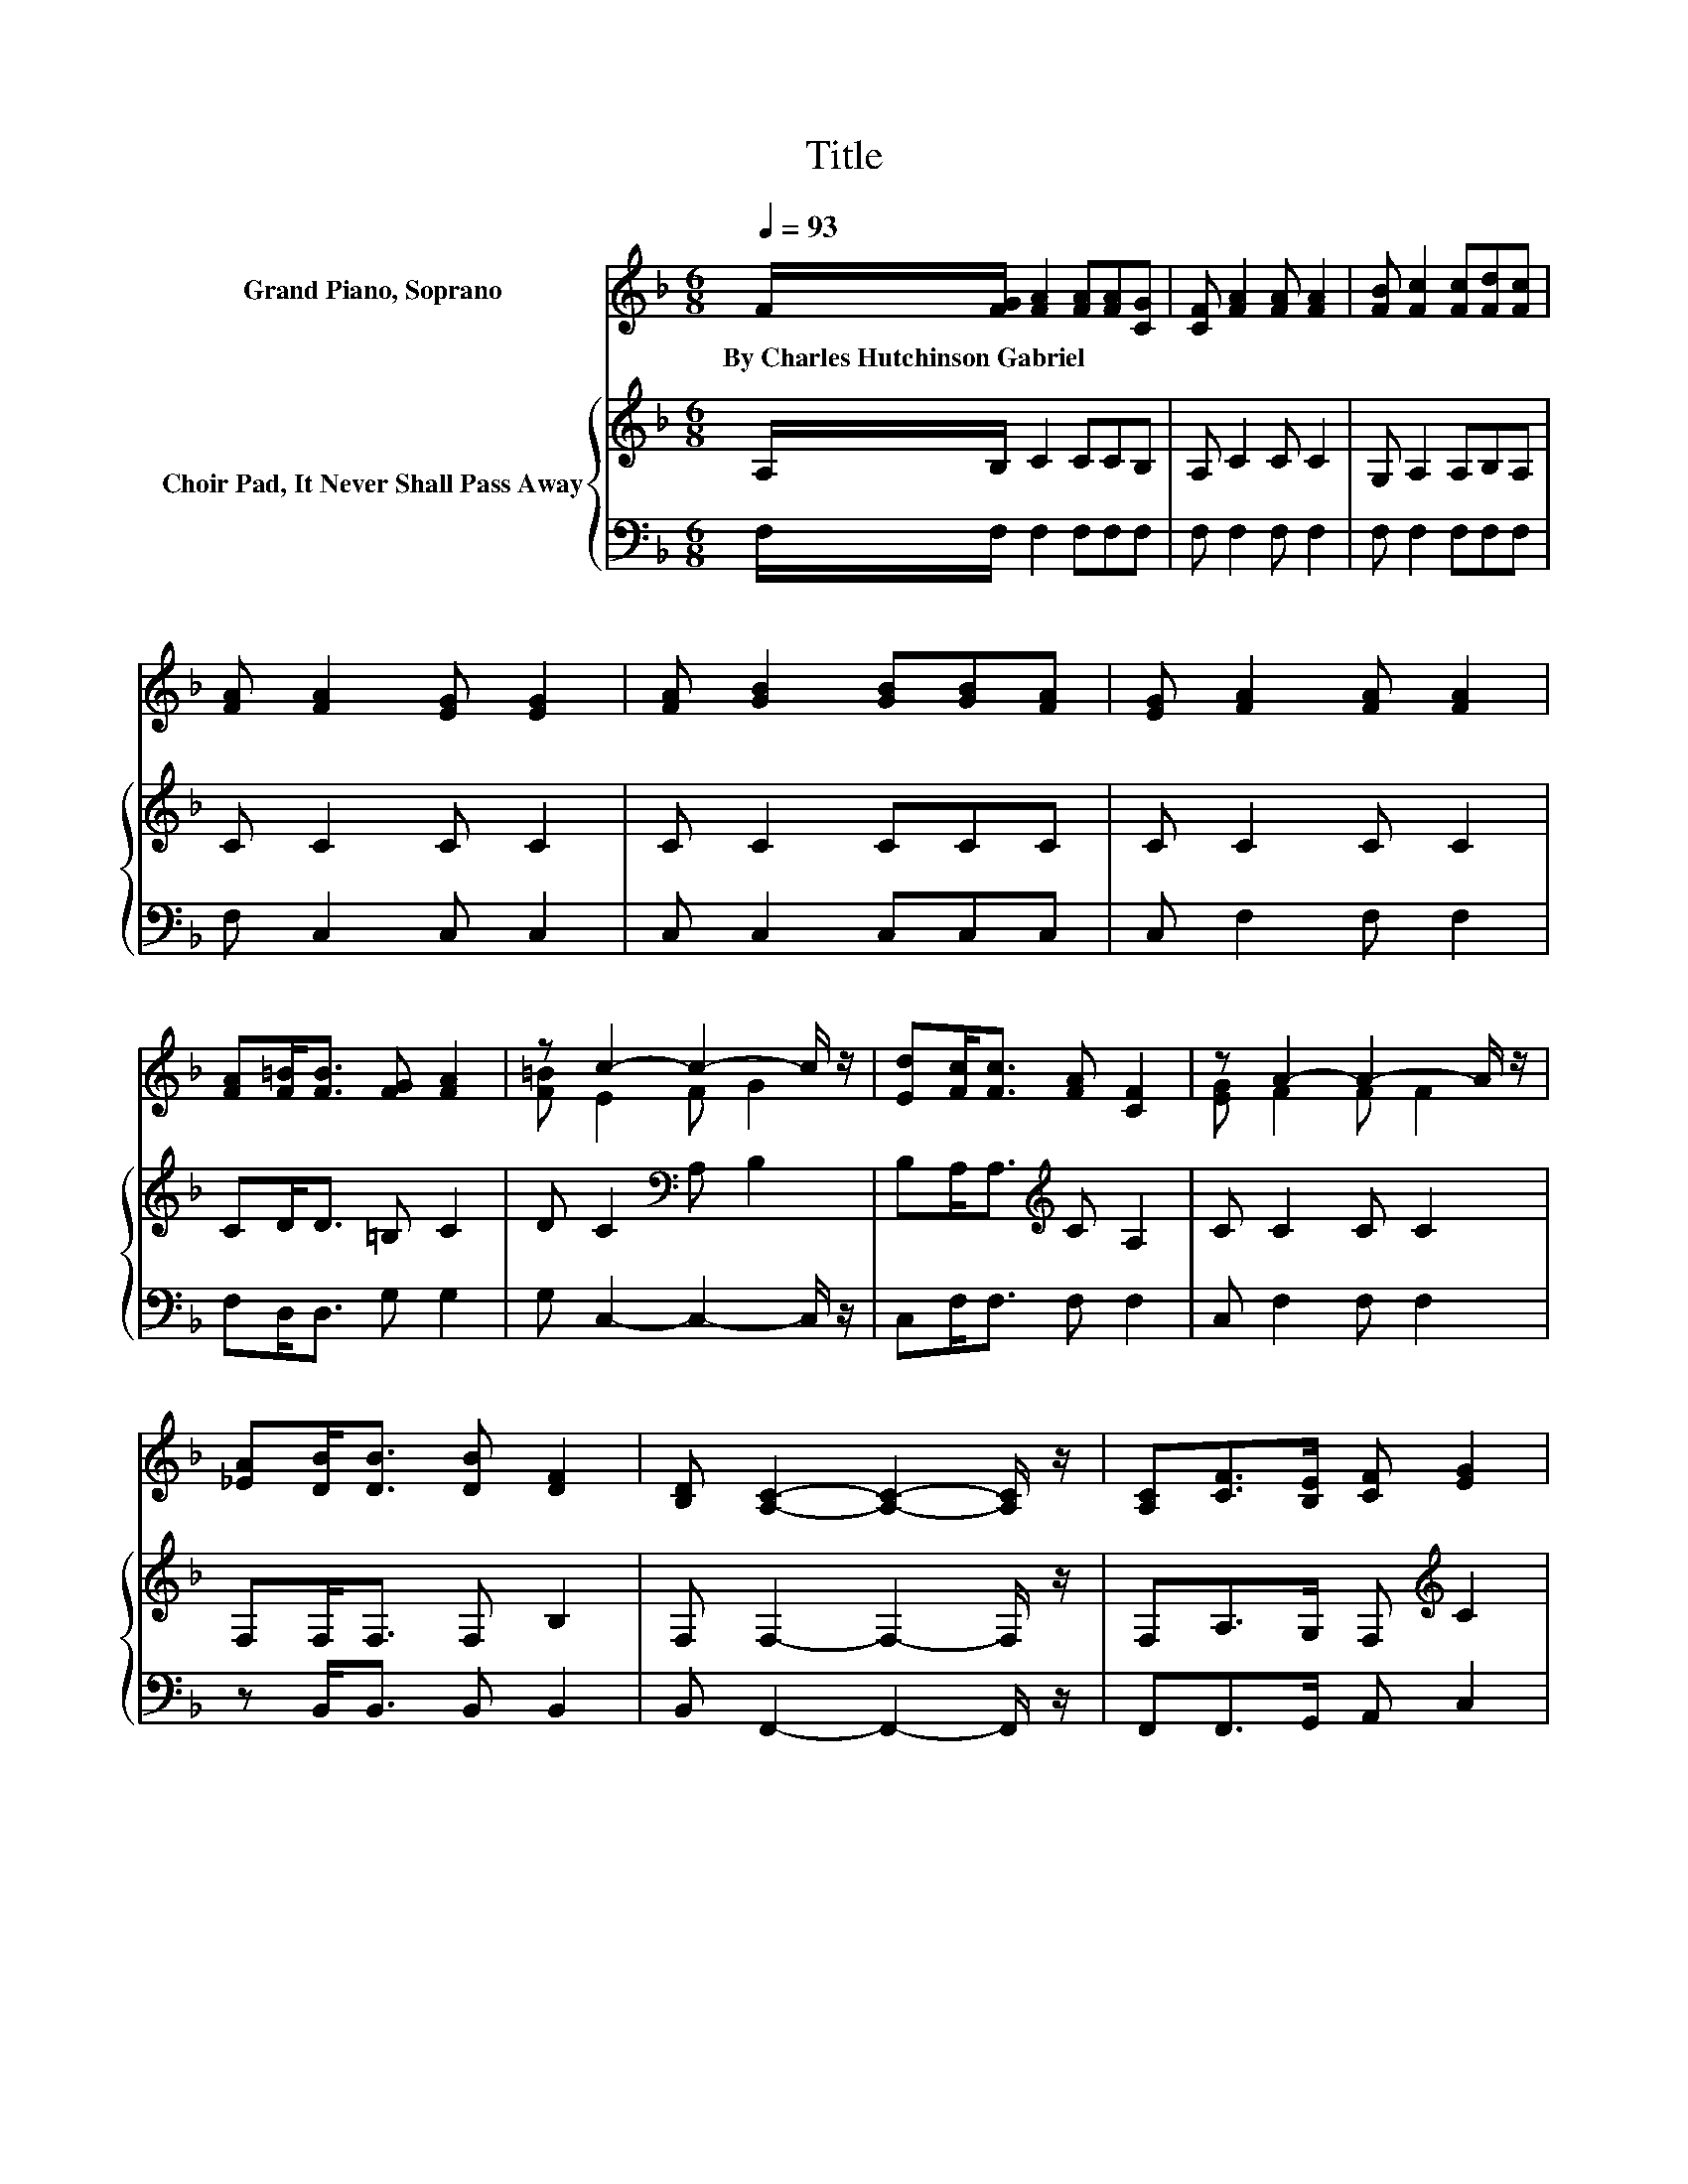 X:1
T:Title
%%score ( 1 2 ) { 3 | 4 }
L:1/8
Q:1/4=93
M:6/8
K:F
V:1 treble nm="Grand Piano, Soprano"
V:2 treble 
V:3 treble nm="Choir Pad, It Never Shall Pass Away"
V:4 bass 
V:1
 F/[FG]/ [FA]2 [FA][FA][CG] | [CF] [FA]2 [FA] [FA]2 | [FB] [Fc]2 [Fc][Fd][Fc] | %3
w: By~Charles~Hutchinson~Gabriel * * * * *|||
 [FA] [FA]2 [EG] [EG]2 | [FA] [GB]2 [GB][GB][FA] | [EG] [FA]2 [FA] [FA]2 | %6
w: |||
 [FA][F=B]<[FB] [FG] [FA]2 | z c2- c2- c/ z/ | [Ed][Fc]<[Fc] [FA] [CF]2 | z A2- A2- A/ z/ | %10
w: ||||
 [_EA][DB]<[DB] [DB] [DF]2 | [B,D] [A,C]2- [A,C]2- [A,C]/ z/ | [A,C][CF]>[B,E] [CF] [EG]2 | %13
w: |||
 [EG][FA]>G [FA] [FB]2 | [Fd][Fc]<[Fc] [EB] [EA]2 | [CG] [CF]2- [CF]3- | [CF]3 z3 |] %17
w: ||||
V:2
 x6 | x6 | x6 | x6 | x6 | x6 | x6 | [F=B] E2 F G2 | x6 | [EG] F2 F F2 | x6 | x6 | x6 | x6 | x6 | %15
 x6 | x6 |] %17
V:3
 A,/B,/ C2 CCB, | A, C2 C C2 | G, A,2 A,B,A, | C C2 C C2 | C C2 CCC | C C2 C C2 | CD<D =B, C2 | %7
 D C2[K:bass] A, B,2 | B,A,<A,[K:treble] C A,2 | C C2 C C2 | F,F,<F, F, B,2 | F, F,2- F,2- F,/ z/ | %12
 F,A,>G, F,[K:treble] C2 | CC>C C[K:bass] B,2 | B,A,<A, D C2 | B, A,2- A,3- | A,3 z3 |] %17
V:4
 F,/F,/ F,2 F,F,F, | F, F,2 F, F,2 | F, F,2 F,F,F, | F, C,2 C, C,2 | C, C,2 C,C,C, | %5
 C, F,2 F, F,2 | F,D,<D, G, G,2 | G, C,2- C,2- C,/ z/ | C,F,<F, F, F,2 | C, F,2 F, F,2 | %10
 z B,,<B,, B,, B,,2 | B,, F,,2- F,,2- F,,/ z/ | F,,F,,>G,, A,, C,2 | C,F,>E, _E, D,2 | %14
 B,,C,<C, C, C,2 | C, F,2- F,3- | F,3 z3 |] %17

